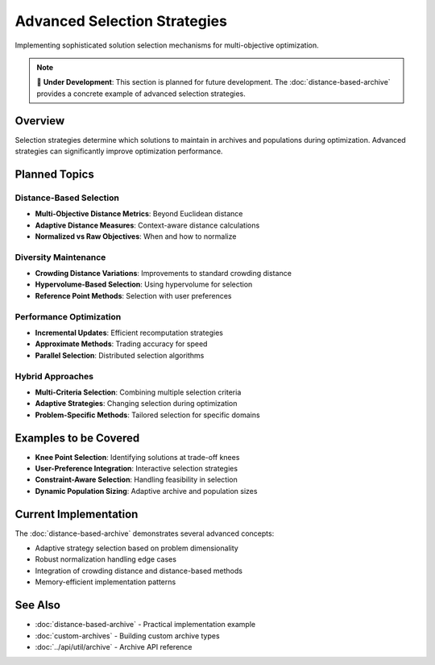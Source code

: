 Advanced Selection Strategies
=============================

Implementing sophisticated solution selection mechanisms for multi-objective optimization.

.. note::
   📝 **Under Development**: This section is planned for future development.
   The :doc:`distance-based-archive` provides a concrete example of advanced selection strategies.

Overview
--------

Selection strategies determine which solutions to maintain in archives and populations during optimization. Advanced strategies can significantly improve optimization performance.

Planned Topics
--------------

**Distance-Based Selection**
~~~~~~~~~~~~~~~~~~~~~~~~~~~~

* **Multi-Objective Distance Metrics**: Beyond Euclidean distance
* **Adaptive Distance Measures**: Context-aware distance calculations
* **Normalized vs Raw Objectives**: When and how to normalize

**Diversity Maintenance**
~~~~~~~~~~~~~~~~~~~~~~~~~

* **Crowding Distance Variations**: Improvements to standard crowding distance
* **Hypervolume-Based Selection**: Using hypervolume for selection
* **Reference Point Methods**: Selection with user preferences

**Performance Optimization**
~~~~~~~~~~~~~~~~~~~~~~~~~~~~

* **Incremental Updates**: Efficient recomputation strategies
* **Approximate Methods**: Trading accuracy for speed
* **Parallel Selection**: Distributed selection algorithms

**Hybrid Approaches**
~~~~~~~~~~~~~~~~~~~~~

* **Multi-Criteria Selection**: Combining multiple selection criteria
* **Adaptive Strategies**: Changing selection during optimization
* **Problem-Specific Methods**: Tailored selection for specific domains

Examples to be Covered
----------------------

* **Knee Point Selection**: Identifying solutions at trade-off knees
* **User-Preference Integration**: Interactive selection strategies
* **Constraint-Aware Selection**: Handling feasibility in selection
* **Dynamic Population Sizing**: Adaptive archive and population sizes

Current Implementation
---------------------

The :doc:`distance-based-archive` demonstrates several advanced concepts:

* Adaptive strategy selection based on problem dimensionality
* Robust normalization handling edge cases
* Integration of crowding distance and distance-based methods
* Memory-efficient implementation patterns

See Also
--------

* :doc:`distance-based-archive` - Practical implementation example
* :doc:`custom-archives` - Building custom archive types
* :doc:`../api/util/archive` - Archive API reference
